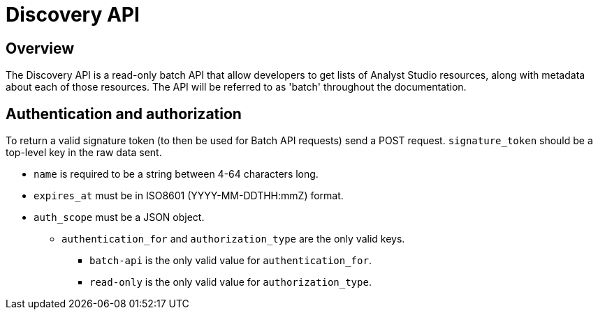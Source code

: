 = Discovery API
:categories: ["API"]
:categories_weight: 3
:date: 2021-04-23
:description: An overview of Analyst Studio Discovery API.
:ogdescription: An overview of Analyst Studio Discovery API.
:page-layout: default-cloud
:page-aliases: /analyst-studio/discovery-api.adoc
:path: /articles/discovery-api
:product: Analyst Studio
:jira: SCAL-228722

//+++<flag-icon>++++++</flag-icon>+++

== Overview

The Discovery API is a read-only batch API that allow developers to get lists of {product} resources, along with metadata about each of those resources.
The API will be referred to as 'batch' throughout the documentation.
//See the full documentation for the Discovery API link:https://mode.com/developer/discovery-api/introduction/[here,window=_blank].

//NOTE: The Discovery API is only available for Enterprise tier customers. Reach out to your CSM to get access.

== Authentication and authorization

To return a valid signature token (to then be used for Batch API requests) send a POST request.
`signature_token` should be a top-level key in the raw data sent.

* `name` is required to be a string between 4-64 characters long.
* `expires_at` must be in ISO8601 (YYYY-MM-DDTHH:mmZ) format.
* `auth_scope` must be a JSON object.
 ** `authentication_for` and `authorization_type` are the only valid keys.
  *** `batch-api` is the only valid value for `authentication_for`.
  *** `read-only` is the only valid value for `authorization_type`.
